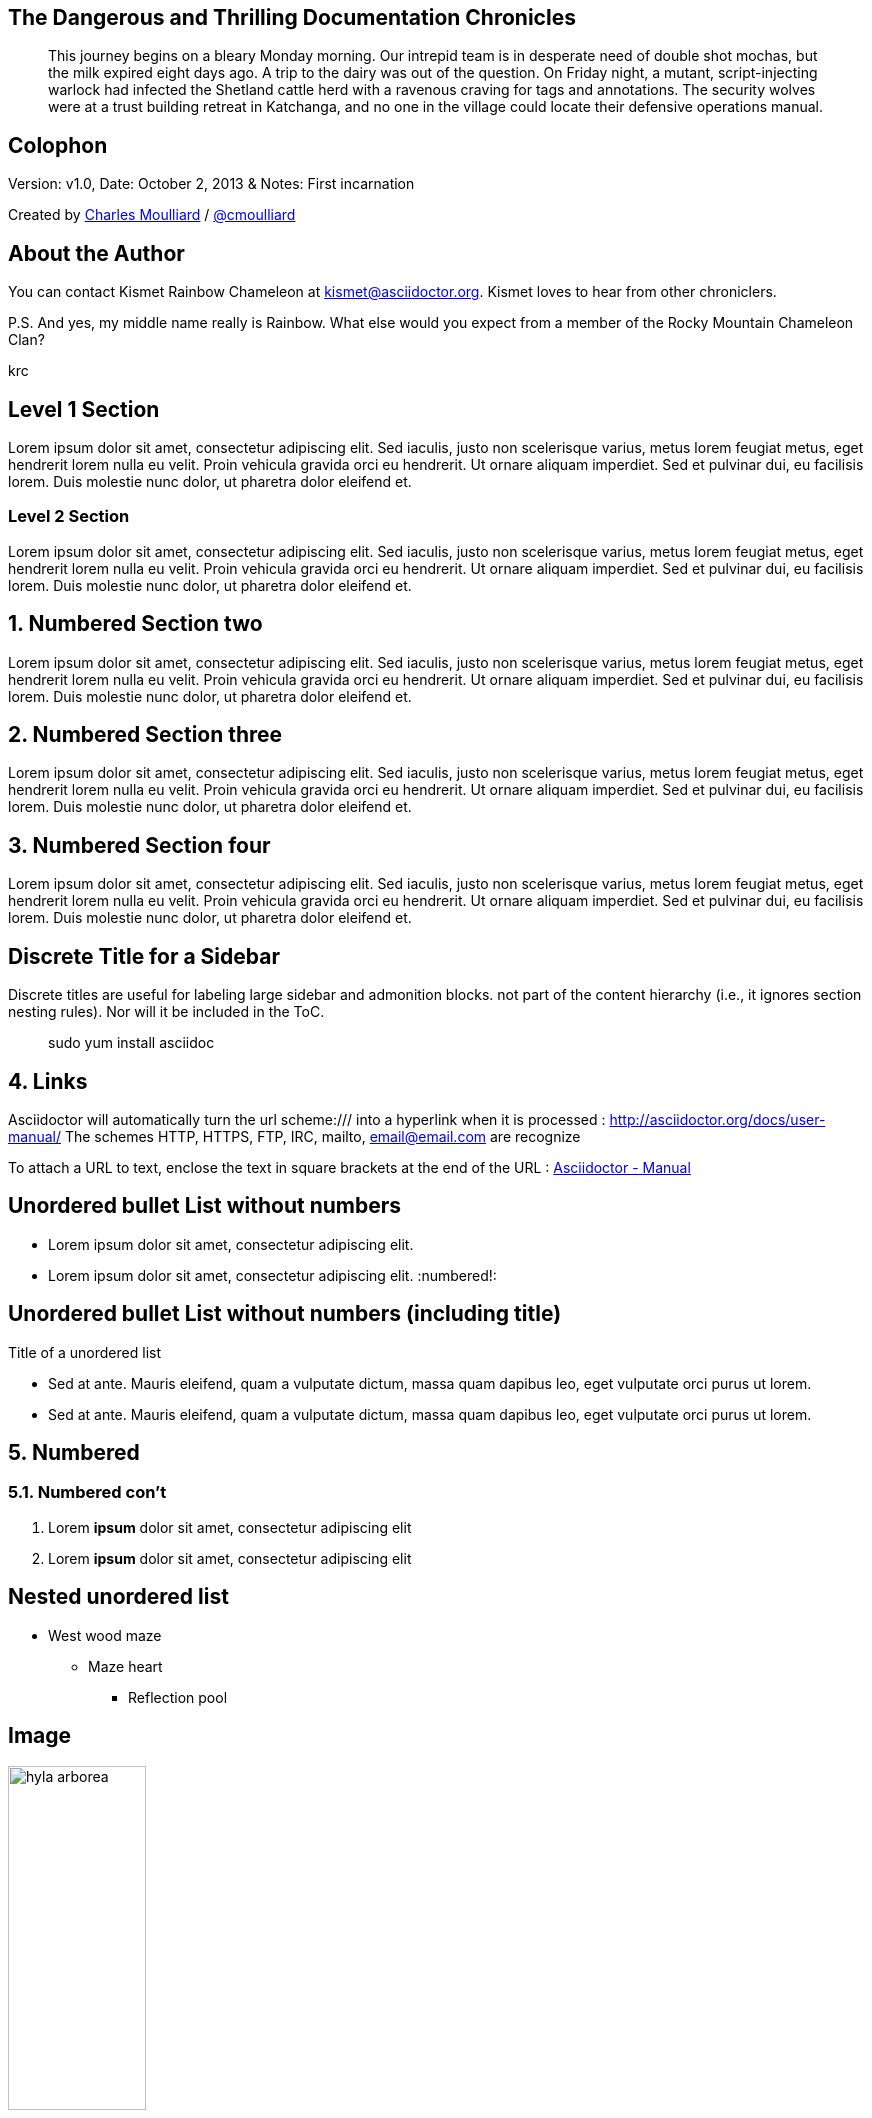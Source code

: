 :icons: font
:data-uri:

:author: Kismet Rainbow Chameleon
:firstname: Kismet
:middlename: Rainbow
:lastname: Chameleon
:authorinitials: krc
:email: kismet@asciidoctor.org
:revnumber: v1.0
:revdate: October 2, 2013
:revremark: First incarnation

:doctype: article
:sectlink: true                      // to turn section titles into links
:sectanchors: true                   // An anchor (empty link) is added before the section title
:linkattrs: true                     // when links are defined in text, paragraph

== The Dangerous and Thrilling Documentation Chronicles

[abstract]
This journey begins on a bleary Monday morning.
Our intrepid team is in desperate need of double shot mochas, but the milk expired eight days ago.
A trip to the dairy was out of the question.
On Friday night, a mutant, script-injecting warlock had infected the Shetland cattle herd with a ravenous craving for tags and annotations.
The security wolves were at a trust building retreat in Katchanga, and no one in the village could locate their defensive operations manual.

== Colophon

Version: {revnumber}, Date: {revdate} & Notes: {revremark}

[small]#Created by
http://cmoulliard.github.io[Charles Moulliard] / http://twitter.com/cmoulliard[@cmoulliard]#

== About the Author

You can contact [big]#{author} at {email}#.
{firstname} loves to hear from other chroniclers.

P.S. And yes, my middle name really is {middlename}.
What else would you expect from a member of the Rocky Mountain {lastname} Clan?

{authorinitials}

== Level 1 Section

Lorem ipsum dolor sit amet, consectetur adipiscing elit. Sed iaculis, justo non scelerisque varius, metus lorem feugiat metus, eget hendrerit lorem nulla eu velit.
Proin vehicula gravida orci eu hendrerit. Ut ornare aliquam imperdiet. Sed et pulvinar dui, eu facilisis lorem. Duis molestie nunc dolor, ut pharetra dolor eleifend et.

=== Level 2 Section

Lorem ipsum dolor sit amet, consectetur adipiscing elit. Sed iaculis, justo non scelerisque varius, metus lorem feugiat metus, eget hendrerit lorem nulla eu velit.
Proin vehicula gravida orci eu hendrerit. Ut ornare aliquam imperdiet. Sed et pulvinar dui, eu facilisis lorem. Duis molestie nunc dolor, ut pharetra dolor eleifend et.

:numbered:

== Numbered Section two
Lorem ipsum dolor sit amet, consectetur adipiscing elit. Sed iaculis, justo non scelerisque varius, metus lorem feugiat metus, eget hendrerit lorem nulla eu velit.
Proin vehicula gravida orci eu hendrerit. Ut ornare aliquam imperdiet. Sed et pulvinar dui, eu facilisis lorem. Duis molestie nunc dolor, ut pharetra dolor eleifend et.

== Numbered Section three
Lorem ipsum dolor sit amet, consectetur adipiscing elit. Sed iaculis, justo non scelerisque varius, metus lorem feugiat metus, eget hendrerit lorem nulla eu velit.
Proin vehicula gravida orci eu hendrerit. Ut ornare aliquam imperdiet. Sed et pulvinar dui, eu facilisis lorem. Duis molestie nunc dolor, ut pharetra dolor eleifend et.

== Numbered Section four
Lorem ipsum dolor sit amet, consectetur adipiscing elit. Sed iaculis, justo non scelerisque varius, metus lorem feugiat metus, eget hendrerit lorem nulla eu velit.
Proin vehicula gravida orci eu hendrerit. Ut ornare aliquam imperdiet. Sed et pulvinar dui, eu facilisis lorem. Duis molestie nunc dolor, ut pharetra dolor eleifend et.

[discrete]
== Discrete Title for a Sidebar
****
Discrete titles are useful for labeling large sidebar and admonition blocks. not part of the content hierarchy (i.e., it ignores section nesting rules). Nor will it be included in the ToC.
****

[quote]
sudo yum install asciidoc

== Links

Asciidoctor will automatically turn the url scheme:/// into a hyperlink when it is processed : http://asciidoctor.org/docs/user-manual/
The schemes HTTP, HTTPS, FTP, IRC, mailto, email@email.com are recognize

To attach a URL to text, enclose the text in square brackets at the end of the URL : http://asciidoctor.org/docs/user-manual/[Asciidoctor - Manual]

:numbered!:
== Unordered bullet List without numbers
* Lorem ipsum dolor sit amet, consectetur adipiscing elit.
* Lorem ipsum dolor sit amet, consectetur adipiscing elit.
:numbered!:

== Unordered bullet List without numbers (including title)
.Title of a unordered list
* Sed at ante. Mauris eleifend, quam a vulputate dictum, massa quam dapibus leo, eget vulputate orci purus ut lorem.
* Sed at ante. Mauris eleifend, quam a vulputate dictum, massa quam dapibus leo, eget vulputate orci purus ut lorem.

:numbered:
== Numbered
=== Numbered con't
. Lorem *ipsum* dolor sit amet, consectetur adipiscing elit
. Lorem **ipsum** dolor sit amet, consectetur adipiscing elit

:numbered!:
== Nested unordered list
* West wood maze
** Maze heart
*** Reflection pool

== Image
[[id_of_hyla_picture]]
.Title of the picture displayed under the picture
image::image/hyla_arborea.jpg[width="40%"]

Link to Figure Image : <<id_of_hyla_picture,A beautiful Hyla Arborea Picture>>

== Admonition

NOTE: This is an example of NOTE.

TIP: This is an example of TIP.

WARNING: This is an example of WARNING.

[example]
====
Designates example content or defines an admonition block
====

[source]
----
Source code or keyboard input to be displayed as entered. [source]
----

```
Source code or keyboard input is displayed as entered. ``
```

++++
Raw text that is passed to the output unprocessed.
++++

////
Private note. Not displayed to the output
////

== Table

.An example table
[width="60%",options="header"]
|==============================================
| Option          | Description
| -a 'USER GROUP' | Add 'USER' to 'GROUP'.
| -R 'GROUP'      | Disables access to 'GROUP'.
|==============================================


